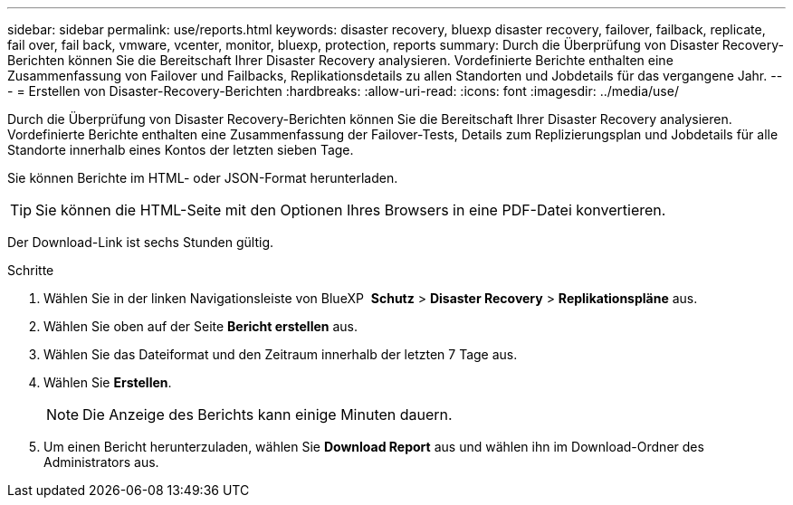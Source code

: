 ---
sidebar: sidebar 
permalink: use/reports.html 
keywords: disaster recovery, bluexp disaster recovery, failover, failback, replicate, fail over, fail back, vmware, vcenter, monitor, bluexp, protection, reports 
summary: Durch die Überprüfung von Disaster Recovery-Berichten können Sie die Bereitschaft Ihrer Disaster Recovery analysieren. Vordefinierte Berichte enthalten eine Zusammenfassung von Failover und Failbacks, Replikationsdetails zu allen Standorten und Jobdetails für das vergangene Jahr. 
---
= Erstellen von Disaster-Recovery-Berichten
:hardbreaks:
:allow-uri-read: 
:icons: font
:imagesdir: ../media/use/


[role="lead"]
Durch die Überprüfung von Disaster Recovery-Berichten können Sie die Bereitschaft Ihrer Disaster Recovery analysieren. Vordefinierte Berichte enthalten eine Zusammenfassung der Failover-Tests, Details zum Replizierungsplan und Jobdetails für alle Standorte innerhalb eines Kontos der letzten sieben Tage.

Sie können Berichte im HTML- oder JSON-Format herunterladen.


TIP: Sie können die HTML-Seite mit den Optionen Ihres Browsers in eine PDF-Datei konvertieren.

Der Download-Link ist sechs Stunden gültig.

.Schritte
. Wählen Sie in der linken Navigationsleiste von BlueXP  *Schutz* > *Disaster Recovery* > *Replikationspläne* aus.
. Wählen Sie oben auf der Seite *Bericht erstellen* aus.
. Wählen Sie das Dateiformat und den Zeitraum innerhalb der letzten 7 Tage aus.
. Wählen Sie *Erstellen*.
+

NOTE: Die Anzeige des Berichts kann einige Minuten dauern.

. Um einen Bericht herunterzuladen, wählen Sie *Download Report* aus und wählen ihn im Download-Ordner des Administrators aus.

